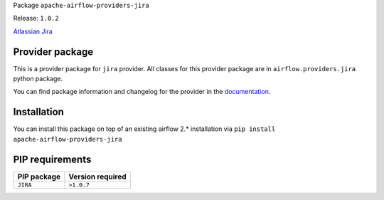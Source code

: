 
.. Licensed to the Apache Software Foundation (ASF) under one
   or more contributor license agreements.  See the NOTICE file
   distributed with this work for additional information
   regarding copyright ownership.  The ASF licenses this file
   to you under the Apache License, Version 2.0 (the
   "License"); you may not use this file except in compliance
   with the License.  You may obtain a copy of the License at

..   http://www.apache.org/licenses/LICENSE-2.0

.. Unless required by applicable law or agreed to in writing,
   software distributed under the License is distributed on an
   "AS IS" BASIS, WITHOUT WARRANTIES OR CONDITIONS OF ANY
   KIND, either express or implied.  See the License for the
   specific language governing permissions and limitations
   under the License.


Package ``apache-airflow-providers-jira``

Release: ``1.0.2``


`Atlassian Jira <https://www.atlassian.com/>`__


Provider package
================

This is a provider package for ``jira`` provider. All classes for this provider package
are in ``airflow.providers.jira`` python package.

You can find package information and changelog for the provider
in the `documentation <https://airflow.apache.org/docs/apache-airflow-providers-jira/1.0.2/>`_.


Installation
============

You can install this package on top of an existing airflow 2.* installation via
``pip install apache-airflow-providers-jira``

PIP requirements
================

=============  ==================
PIP package    Version required
=============  ==================
``JIRA``       ``>1.0.7``
=============  ==================